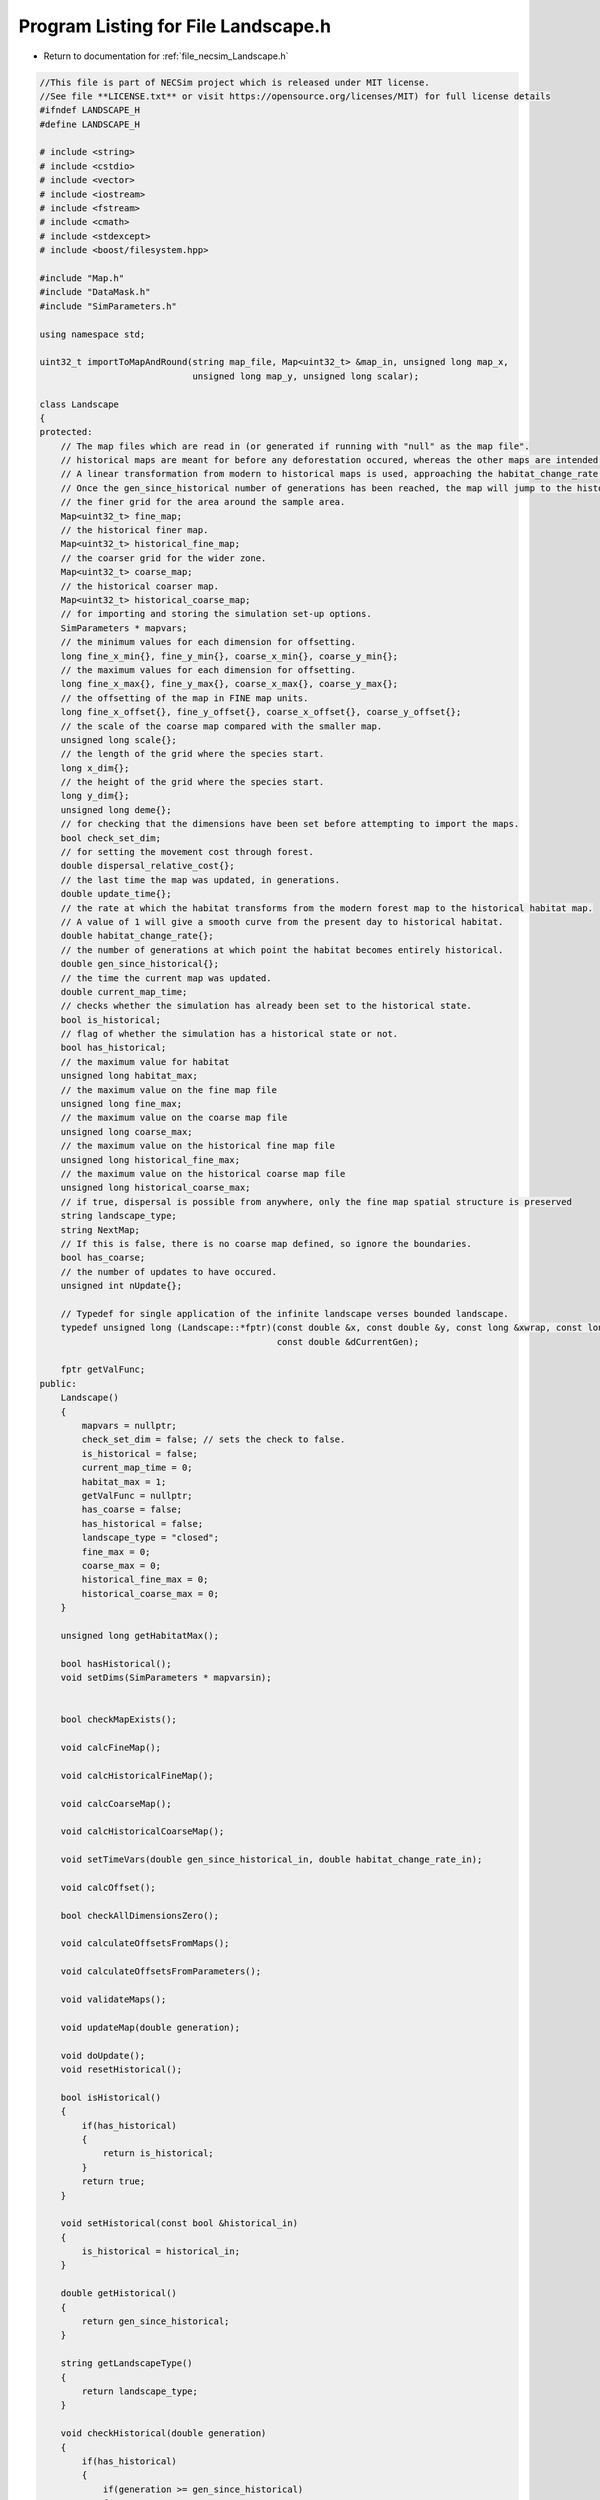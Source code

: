 
.. _program_listing_file_necsim_Landscape.h:

Program Listing for File Landscape.h
====================================

- Return to documentation for :ref:`file_necsim_Landscape.h`

.. code-block:: cpp

   //This file is part of NECSim project which is released under MIT license.
   //See file **LICENSE.txt** or visit https://opensource.org/licenses/MIT) for full license details
   #ifndef LANDSCAPE_H
   #define LANDSCAPE_H
   
   # include <string>
   # include <cstdio>
   # include <vector>
   # include <iostream>
   # include <fstream>
   # include <cmath>
   # include <stdexcept>
   # include <boost/filesystem.hpp>
   
   #include "Map.h"
   #include "DataMask.h"
   #include "SimParameters.h"
   
   using namespace std;
   
   uint32_t importToMapAndRound(string map_file, Map<uint32_t> &map_in, unsigned long map_x,
                                unsigned long map_y, unsigned long scalar);
   
   class Landscape
   {
   protected:
       // The map files which are read in (or generated if running with "null" as the map file".
       // historical maps are meant for before any deforestation occured, whereas the other maps are intended for modern day maps.
       // A linear transformation from modern to historical maps is used, approaching the habitat_change_rate variable times the difference between the historical and modern maps.
       // Once the gen_since_historical number of generations has been reached, the map will jump to the historical condition.
       // the finer grid for the area around the sample area.
       Map<uint32_t> fine_map;
       // the historical finer map.
       Map<uint32_t> historical_fine_map;
       // the coarser grid for the wider zone.
       Map<uint32_t> coarse_map;
       // the historical coarser map.
       Map<uint32_t> historical_coarse_map;
       // for importing and storing the simulation set-up options.
       SimParameters * mapvars;
       // the minimum values for each dimension for offsetting.
       long fine_x_min{}, fine_y_min{}, coarse_x_min{}, coarse_y_min{};
       // the maximum values for each dimension for offsetting.
       long fine_x_max{}, fine_y_max{}, coarse_x_max{}, coarse_y_max{};
       // the offsetting of the map in FINE map units.
       long fine_x_offset{}, fine_y_offset{}, coarse_x_offset{}, coarse_y_offset{};
       // the scale of the coarse map compared with the smaller map.
       unsigned long scale{};
       // the length of the grid where the species start.
       long x_dim{};
       // the height of the grid where the species start.
       long y_dim{};
       unsigned long deme{};
       // for checking that the dimensions have been set before attempting to import the maps.
       bool check_set_dim;
       // for setting the movement cost through forest.
       double dispersal_relative_cost{};
       // the last time the map was updated, in generations.
       double update_time{};
       // the rate at which the habitat transforms from the modern forest map to the historical habitat map.
       // A value of 1 will give a smooth curve from the present day to historical habitat.
       double habitat_change_rate{};
       // the number of generations at which point the habitat becomes entirely historical.
       double gen_since_historical{};
       // the time the current map was updated.
       double current_map_time;
       // checks whether the simulation has already been set to the historical state.
       bool is_historical;
       // flag of whether the simulation has a historical state or not.
       bool has_historical;
       // the maximum value for habitat
       unsigned long habitat_max;
       // the maximum value on the fine map file
       unsigned long fine_max;
       // the maximum value on the coarse map file
       unsigned long coarse_max;
       // the maximum value on the historical fine map file
       unsigned long historical_fine_max;
       // the maximum value on the historical coarse map file
       unsigned long historical_coarse_max;
       // if true, dispersal is possible from anywhere, only the fine map spatial structure is preserved
       string landscape_type;
       string NextMap;
       // If this is false, there is no coarse map defined, so ignore the boundaries.
       bool has_coarse;
       // the number of updates to have occured.
       unsigned int nUpdate{};
   
       // Typedef for single application of the infinite landscape verses bounded landscape.
       typedef unsigned long (Landscape::*fptr)(const double &x, const double &y, const long &xwrap, const long &ywrap,
                                                const double &dCurrentGen);
   
       fptr getValFunc;
   public:
       Landscape()
       {
           mapvars = nullptr;
           check_set_dim = false; // sets the check to false.
           is_historical = false;
           current_map_time = 0;
           habitat_max = 1;
           getValFunc = nullptr;
           has_coarse = false;
           has_historical = false;
           landscape_type = "closed";
           fine_max = 0;
           coarse_max = 0;
           historical_fine_max = 0;
           historical_coarse_max = 0;
       }
   
       unsigned long getHabitatMax();
   
       bool hasHistorical();
       void setDims(SimParameters * mapvarsin);
   
   
       bool checkMapExists();
   
       void calcFineMap();
   
       void calcHistoricalFineMap();
   
       void calcCoarseMap();
   
       void calcHistoricalCoarseMap();
   
       void setTimeVars(double gen_since_historical_in, double habitat_change_rate_in);
   
       void calcOffset();
   
       bool checkAllDimensionsZero();
   
       void calculateOffsetsFromMaps();
   
       void calculateOffsetsFromParameters();
   
       void validateMaps();
   
       void updateMap(double generation);
   
       void doUpdate();
       void resetHistorical();
   
       bool isHistorical()
       {
           if(has_historical)
           {
               return is_historical;
           }
           return true;
       }
   
       void setHistorical(const bool &historical_in)
       {
           is_historical = historical_in;
       }
   
       double getHistorical()
       {
           return gen_since_historical;
       }
   
       string getLandscapeType()
       {
           return landscape_type;
       }
   
       void checkHistorical(double generation)
       {
           if(has_historical)
           {
               if(generation >= gen_since_historical)
               {
                   is_historical = true;
               }
           }
       }
   
       void setLandscape(string is_infinite);
   
       unsigned long getVal(const double &x, const double &y,
                            const long &xwrap, const long &ywrap, const double &current_generation);
   
       unsigned long getValCoarse(const double &xval, const double &yval, const double &current_generation);
   
       unsigned long getValFine(const double &xval, const double &yval, const double &current_generation);
   
       unsigned long getValFinite(const double &x, const double &y, const long &xwrap, const long &ywrap,
                                  const double &current_generation);
   
       unsigned long getValInfinite(const double &x, const double &y, const long &xwrap, const long &ywrap,
                                    const double &current_generation);
   
       unsigned long getValCoarseTiled(const double &x, const double &y, const long &xwrap, const long &ywrap,
                                       const double &current_generation);
   
       unsigned long getValFineTiled(const double &x, const double &y, const long &xwrap, const long &ywrap,
                                     const double &current_generation);
   
       unsigned long convertSampleXToFineX(const unsigned long &x, const long &xwrap);
   
       unsigned long convertSampleYToFineY(const unsigned long &y, const long &ywrap);
   
       void convertFineToSample(long &x, long &xwrap, long &y, long &ywrap);
   
       unsigned long getInitialCount(double dSample, DataMask &samplemask);
   
       SimParameters * getSimParameters();
   
       bool checkMap(const double &x, const double &y, const long &xwrap, const long &ywrap, const double generation);
   
       bool checkFine(const double &x, const double &y, const long &xwrap, const long &ywrap);
   
       void convertCoordinates(double &x, double &y, long &xwrap, long &ywrap);
   
       unsigned long runDispersal(const double &dist, const double &angle, long &startx, long &starty, long &startxwrap,
                                  long &startywrap, bool &disp_comp, const double &generation);
   
       friend ostream &operator<<(ostream &os, const Landscape &r)
       {
           os << r.fine_x_min << "\n" << r.fine_x_max << "\n" << r.coarse_x_min << "\n"
              << r.coarse_x_max;
           os << "\n" << r.fine_y_min << "\n" << r.fine_y_max << "\n" << r.coarse_y_min << "\n" << r.coarse_y_max << "\n";
           os << r.fine_x_offset << "\n" << r.fine_y_offset << "\n" << r.coarse_x_offset << "\n" << r.coarse_y_offset
              << "\n";
           os << r.scale << "\n" << r.x_dim << "\n" << r.y_dim << "\n" << r.deme << "\n" << r.check_set_dim << "\n"
              << r.dispersal_relative_cost << "\n";
           os << r.update_time << "\n" << r.habitat_change_rate << "\n" << r.gen_since_historical << "\n"
              << r.current_map_time << "\n"
              << r.is_historical << "\n";
           os << r.NextMap << "\n" << r.nUpdate << "\n" << r.landscape_type << "\n" << r.fine_max << "\n"
              << r.coarse_max << "\n";
           os << r.historical_fine_max << "\n" << r.historical_coarse_max << "\n" << r.habitat_max << "\n"
              << r.has_coarse << "\n" << r.has_historical << "\n";
           return os;
       }
   
       friend istream &operator>>(istream &is, Landscape &r)
       {
           is >> r.fine_x_min;
           is >> r.fine_x_max >> r.coarse_x_min;
           is >> r.coarse_x_max >> r.fine_y_min >> r.fine_y_max;
           is >> r.coarse_y_min >> r.coarse_y_max;
           is >> r.fine_x_offset >> r.fine_y_offset >> r.coarse_x_offset >> r.coarse_y_offset >> r.scale >> r.x_dim
              >> r.y_dim
              >> r.deme >> r.check_set_dim >> r.dispersal_relative_cost;
           is >> r.update_time >> r.habitat_change_rate >> r.gen_since_historical >> r.current_map_time >> r.is_historical;
           getline(is, r.NextMap);
           is >> r.nUpdate;
           is >> r.landscape_type;
           is >> r.fine_max >> r.coarse_max;
           is >> r.historical_fine_max >> r.historical_coarse_max;
           is >> r.habitat_max >> r.has_coarse >> r.has_historical;
           r.setLandscape(r.mapvars->landscape_type);
           r.calcFineMap();
           r.calcCoarseMap();
           r.calcHistoricalFineMap();
           r.calcHistoricalCoarseMap();
           r.recalculateHabitatMax();
           return is;
       }
   
       string printVars();
   
       void clearMap();
   
       void recalculateHabitatMax();
   
   };
   
   #endif // LANDSCAPE_H
    
